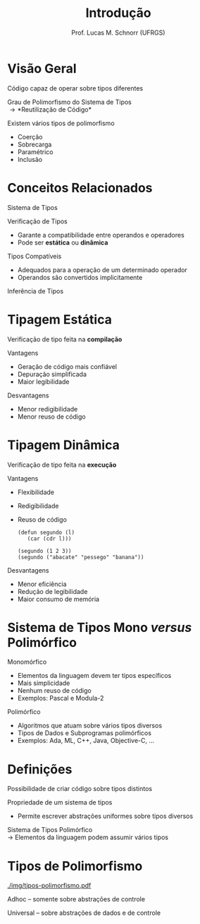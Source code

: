 # -*- coding: utf-8 -*-
# -*- mode: org -*-
#+startup: beamer overview indent
#+LANGUAGE: pt-br
#+TAGS: noexport(n)
#+EXPORT_EXCLUDE_TAGS: noexport
#+EXPORT_SELECT_TAGS: export

#+Title: Introdução
#+Author: Prof. Lucas M. Schnorr (UFRGS)
#+Date: \copyleft

#+LaTeX_CLASS: beamer
#+LaTeX_CLASS_OPTIONS: [xcolor=dvipsnames]
#+OPTIONS:   H:1 num:t toc:nil \n:nil @:t ::t |:t ^:t -:t f:t *:t <:t
#+LATEX_HEADER: \input{../org-babel.tex}

* Visão Geral

Código capaz de operar sobre tipos diferentes

Grau de Polimorfismo do Sistema de Tipos \\
  \rightarrow *Reutilização de Código*

#+latex: \vfill

Existem vários tipos de polimorfismo
+ Coerção
+ Sobrecarga
+ Paramétrico
+ Inclusão

* Conceitos Relacionados

Sistema de Tipos

Verificação de Tipos
+ Garante a compatibilidade entre operandos e operadores
+ Pode ser *estática* ou *dinâmica*

Tipos Compatíveis
+ Adequados para a operação de um determinado operador
+ Operandos são convertidos implicitamente

Inferência de Tipos

* Tipagem Estática

Verificação de tipo feita na *compilação*

#+Latex: \pause

Vantagens
+ Geração de código mais confiável
+ Depuração simplificada
+ Maior legibilidade

#+Latex: \pause 

Desvantagens
+ Menor redigibilidade
+ Menor reuso de código

* Tipagem Dinâmica

Verificação de tipo feita na *execução*

#+Latex: \pause

Vantagens
+ Flexibilidade
+ Redigibilidade
+ Reuso de código
  #+begin_src LISP
  (defun segundo (l)
     (car (cdr l)))

  (segundo (1 2 3))
  (segundo ("abacate" "pessego" "banana"))
  #+end_src
#+Latex: \pause

Desvantagens
+ Menor eficiência
+ Redução de legibilidade
+ Maior consumo de memória

* Sistema de Tipos \small Mono /versus/ Polimórfico

Monomórfico
+ Elementos da linguagem devem ter tipos específicos
+ Mais simplicidade
+ Nenhum reuso de código
+ Exemplos: Pascal e Modula-2

#+latex: \vfill

#+Latex: \pause

Polimórfico
+ Algoritmos que atuam sobre vários tipos diversos
+ Tipos de Dados e Subprogramas polimórficos
+ Exemplos: Ada, ML, C++, Java, Objective-C, ...

* Definições

Possibilidade de criar código sobre tipos distintos

Propriedade de um sistema de tipos
+ Permite escrever abstrações uniformes sobre tipos diversos

#+latex: \vfill

#+Latex: \pause

Sistema de Tipos Polimórfico \\
 \rightarrow Elementos da linguagem podem assumir vários tipos

* Tipos de Polimorfismo

#+ATTR_LATEX: :width .7\linewidth
[[./img/tipos-polimorfismo.pdf]]

Adhoc -- somente sobre abstrações de controle

Universal -- sobre abstrações de dados e de controle
